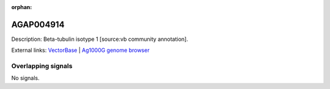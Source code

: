 :orphan:

AGAP004914
=============





Description: Beta-tubulin isotype 1 [source:vb community annotation].

External links:
`VectorBase <https://www.vectorbase.org/Anopheles_gambiae/Gene/Summary?g=AGAP004914>`_ |
`Ag1000G genome browser <https://www.malariagen.net/apps/ag1000g/phase1-AR3/index.html?genome_region=2L:5862276-5863688#genomebrowser>`_

Overlapping signals
-------------------



No signals.


